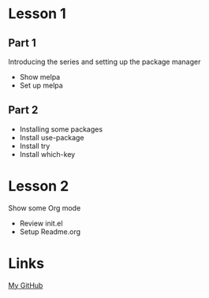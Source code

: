 
* Lesson 1
** Part 1
   Introducing the series and setting up the package manager
   - Show melpa
   - Set up melpa
** Part 2
   - Installing some packages
   - Install use-package
   - Install try
   - Install which-key

* Lesson 2
  Show some Org mode
  - Review init.el
  - Setup Readme.org

* Links
  [[https://github.org/b0rk1ng][My GitHub]]
